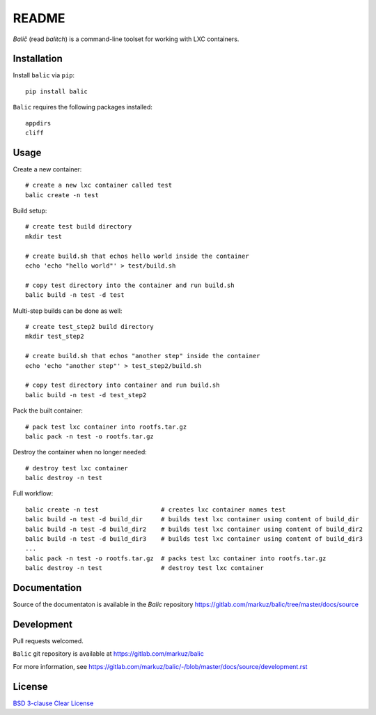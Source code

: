 README
======

`Balič` (read `balitch`) is a command-line toolset for working with LXC containers.

| |license| |downloads|
| |status| |format| |wheel|
| |version| |pyversions| |implementation|
| |coverage|

.. |version| image:: https://img.shields.io/pypi/v/balic
   :target: https://pypi.org/project/balic/
   :alt: PyPI - Version

.. |pyversions| image:: https://img.shields.io/pypi/pyversions/balic
   :target: https://pypi.org/project/balic/
   :alt: PyPI - Python Versions

.. |implementation| image:: https://img.shields.io/pypi/implementation/balic
   :target: https://pypi.org/project/balic/
   :alt: PyPI - Implementation

.. |downloads| image:: https://img.shields.io/pypi/dm/balic
   :target: https://pypi.org/project/balic/
   :alt: PyPI - Downloads

.. |license| image:: https://img.shields.io/pypi/l/balic
   :target: https://pypi.org/project/balic/
   :alt: PyPI - License

.. |format| image:: https://img.shields.io/pypi/format/balic
   :target: https://pypi.org/project/balic/
   :alt: PyPI - Format

.. |status| image:: https://img.shields.io/pypi/status/balic
   :target: https://pypi.org/project/balic/
   :alt: PyPI - Status

.. |wheel| image:: https://img.shields.io/pypi/wheel/balic
   :target: https://pypi.org/project/balic/
   :alt: PyPI - Wheel

.. |coverage| image:: https://codecov.io/gl/markuz/balic/branch/master/graph/badge.svg
   :target: https://codecov.io/gl/markuz/balic
   :alt: coverage.io report

Installation
------------

Install ``balic`` via ``pip``::

    pip install balic


``Balic`` requires the following packages installed::

    appdirs
    cliff


Usage
-----

Create a new container::

    # create a new lxc container called test
    balic create -n test

Build setup::

    # create test build directory
    mkdir test

    # create build.sh that echos hello world inside the container
    echo 'echo "hello world"' > test/build.sh

    # copy test directory into the container and run build.sh
    balic build -n test -d test

Multi-step builds can be done as well::

    # create test_step2 build directory
    mkdir test_step2
    
    # create build.sh that echos "another step" inside the container
    echo 'echo "another step"' > test_step2/build.sh

    # copy test directory into container and run build.sh
    balic build -n test -d test_step2

Pack the built container::

    # pack test lxc container into rootfs.tar.gz
    balic pack -n test -o rootfs.tar.gz

Destroy the container when no longer needed::

    # destroy test lxc container
    balic destroy -n test


Full workflow::

    balic create -n test                 # creates lxc container names test
    balic build -n test -d build_dir     # builds test lxc container using content of build_dir
    balic build -n test -d build_dir2    # builds test lxc container using content of build_dir2
    balic build -n test -d build_dir3    # builds test lxc container using content of build_dir3
    ...
    balic pack -n test -o rootfs.tar.gz  # packs test lxc container into rootfs.tar.gz
    balic destroy -n test                # destroy test lxc container


Documentation
-------------

Source of the documentaton is available in the `Balic` repository
https://gitlab.com/markuz/balic/tree/master/docs/source


Development
-----------

Pull requests welcomed.

``Balic`` git repository is available at https://gitlab.com/markuz/balic

For more information, see https://gitlab.com/markuz/balic/-/blob/master/docs/source/development.rst


License
-------

`BSD 3-clause Clear License <https://gitlab.com/markuz/balic/blob/master/LICENSE>`_
